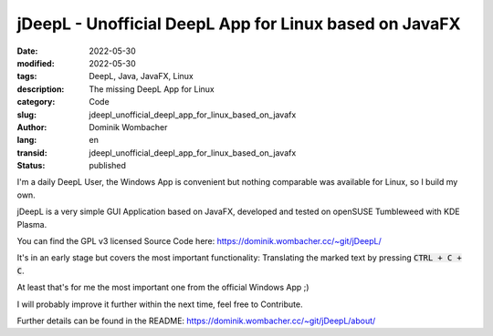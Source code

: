 .. SPDX-FileCopyrightText: 2023 Dominik Wombacher <dominik@wombacher.cc>
..
.. SPDX-License-Identifier: CC-BY-SA-4.0

jDeepL - Unofficial DeepL App for Linux based on JavaFX
#######################################################

:date: 2022-05-30
:modified: 2022-05-30
:tags: DeepL, Java, JavaFX, Linux
:description: The missing DeepL App for Linux
:category: Code
:slug: jdeepl_unofficial_deepl_app_for_linux_based_on_javafx
:author: Dominik Wombacher
:lang: en
:transid: jdeepl_unofficial_deepl_app_for_linux_based_on_javafx 
:status: published

I'm a daily DeepL User, the Windows App is convenient but nothing comparable was available for Linux, so I build my own. 

jDeepL is a very simple GUI Application based on JavaFX, developed and tested on openSUSE Tumbleweed with KDE Plasma.

You can find the GPL v3 licensed Source Code here: https://dominik.wombacher.cc/~git/jDeepL/

It's in an early stage but covers the most important functionality: Translating the marked text by pressing :code:`CTRL + C + C`.

At least that's for me the most important one from the official Windows App ;)

I will probably improve it further within the next time, feel free to Contribute.

Further details can be found in the README: https://dominik.wombacher.cc/~git/jDeepL/about/
